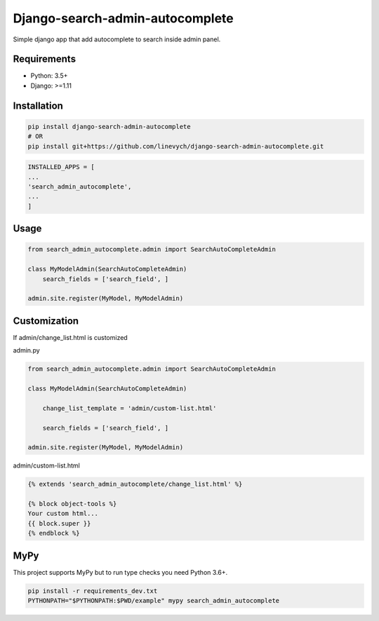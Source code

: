 Django-search-admin-autocomplete
--------------------------------

Simple django app that add autocomplete to search inside admin panel.

.. image:: https://raw.githubusercontent.com/linevych/django-search-admin-autocomplete/master/doc/demo.gif

Requirements
============

- Python: 3.5+
- Django: >=1.11

Installation
============

.. code-block:: bash

    pip install django-search-admin-autocomplete
    # OR
    pip install git+https://github.com/linevych/django-search-admin-autocomplete.git

.. code-block:: python

    INSTALLED_APPS = [
    ...
    'search_admin_autocomplete',
    ...
    ]

Usage
=====
.. code-block:: python

    from search_admin_autocomplete.admin import SearchAutoCompleteAdmin

    class MyModelAdmin(SearchAutoCompleteAdmin)
        search_fields = ['search_field', ]

    admin.site.register(MyModel, MyModelAdmin)

Customization
=============
If admin/change_list.html is customized

admin.py

.. code-block:: python

    from search_admin_autocomplete.admin import SearchAutoCompleteAdmin

    class MyModelAdmin(SearchAutoCompleteAdmin)
    
        change_list_template = 'admin/custom-list.html'
    
        search_fields = ['search_field', ]

    admin.site.register(MyModel, MyModelAdmin)

admin/custom-list.html

.. code-block:: html

    {% extends 'search_admin_autocomplete/change_list.html' %}

    {% block object-tools %}
    Your custom html...
    {{ block.super }}
    {% endblock %}

MyPy
====

This project supports MyPy but to run type checks you need Python 3.6+.

.. code-block:: python

    pip install -r requirements_dev.txt
    PYTHONPATH="$PYTHONPATH:$PWD/example" mypy search_admin_autocomplete
